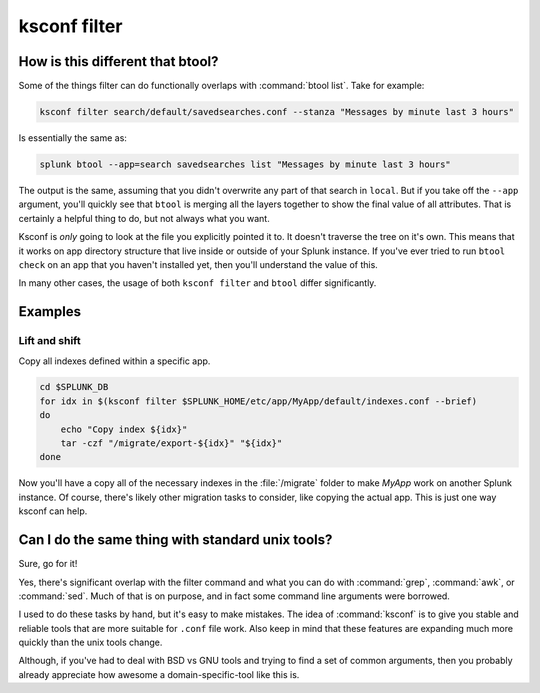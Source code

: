 ..  _ksconf_cmd_filter:

ksconf filter
=============

..  argparse::
    :module: ksconf.__main__
    :func: build_cli_parser
    :path: filter
    :nodefault:


How is this different that btool?
---------------------------------

Some of the things filter can do functionally overlaps with :command:`btool list`.  Take for example:

..  code-block:: sh

    ksconf filter search/default/savedsearches.conf --stanza "Messages by minute last 3 hours"

Is essentially the same as:

..  code-block:: sh

    splunk btool --app=search savedsearches list "Messages by minute last 3 hours"

The output is the same, assuming that you didn't overwrite any part of that search in ``local``.
But if you take off the ``--app`` argument, you'll quickly see that ``btool`` is merging all the layers
together to show the final value of all attributes.  That is certainly a helpful thing to do,
but not always what you want.

Ksconf is *only* going to look at the file you explicitly pointed it to.  It doesn't traverse the
tree on it's own.  This means that it works on app directory structure that live inside or outside
of your Splunk instance.  If you've ever tried to run ``btool check`` on an app that you haven't
installed yet, then you'll understand the value of this.

In many other cases, the usage of both ``ksconf filter`` and ``btool`` differ significantly.

Examples
--------

Lift and shift
~~~~~~~~~~~~~~

Copy all indexes defined within a specific app.

..  code-block:: sh

    cd $SPLUNK_DB
    for idx in $(ksconf filter $SPLUNK_HOME/etc/app/MyApp/default/indexes.conf --brief)
    do
        echo "Copy index ${idx}"
        tar -czf "/migrate/export-${idx}" "${idx}"
    done

Now you'll have a copy all of the necessary indexes in the :file:`/migrate` folder to make *MyApp* work on another Splunk instance.
Of course, there's likely other migration tasks to consider, like copying the actual app. This is just one way ksconf can help.



Can I do the same thing with standard unix tools?
-------------------------------------------------

Sure, go for it!

Yes, there's significant overlap with the filter command and what you can do with :command:`grep`,
:command:`awk`, or :command:`sed`.  Much of that is on purpose, and in fact some command line
arguments were borrowed.

I used to do these tasks by hand, but it's easy to make mistakes. The idea of :command:`ksconf` is to
give you stable and reliable tools that are more suitable for ``.conf`` file work.  Also keep in
mind that these features are expanding much more quickly than the unix tools change.

Although, if you've had to deal with BSD vs GNU tools and trying to find a set of common arguments,
then you probably already appreciate how awesome a domain-specific-tool like this is.
